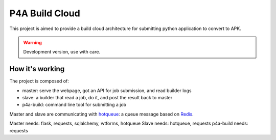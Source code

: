 P4A Build Cloud
===============

This project is aimed to provide a build cloud architecture for submitting
python application to convert to APK.

.. warning::

    Development version, use with care.

How it's working
----------------

The project is composed of:

- master: serve the webpage, got an API for job submission, and read builder
  logs
- slave: a builder that read a job, do it, and post the result back to master
- p4a-build: command line tool for submitting a job


Master and slave are communicating with `hotqueue
<https://github.com/richardhenry/hotqueue>`_: a queue message based on `Redis
<http://redis.io>`_.

Master needs: flask, requests, sqlalchemy, wtforms, hotqueue
Slave needs: hotqueue, requests
p4a-build needs: requests

